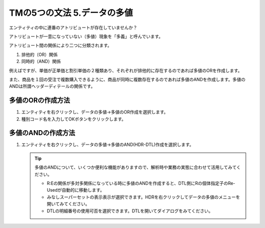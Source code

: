 TMの5つの文法 5.データの多値
=================

エンティティの中に連番のアトリビュートが存在していませんか？

アトリビュートが一意になっていない（多値）現象を「多義」と呼んでいます。

アトリビュート間の関係により二つに分類されます。

#. 排他的（OR）関係
#. 同時的（AND）関係

例えばですが、単価が正単価と割引単価の２種類あり、それぞれが排他的に存在するのであれば多値のORを作成します。

また、商品を１回の受注で複数購入できるように、商品が同時に複数存在するのであれば多値のANDを作成します。多値のANDは所謂ヘッダーディテールの関係です。

多値のORの作成方法
----------
#. エンティティを右クリックし、データの多値->多値のOR作成を選択します。
#. 種別コード名を入力してOKボタンをクリックします。

多値のANDの作成方法
-----------
#. エンティティを右クリックし、データの多値->多値のAND(HDR-DTL)作成を選択します。

   .. tip::

       多値のANDについて、いくつか便利な機能がありますので、解析時や業務の実態に合わせて活用してみてください。

       - R:Eの関係が多対多関係になっている時に多値のANDを作成すると、DTL側にRの個体指定子のRe-Usedが自動的に移動します。
       - みなしスーパーセットの表示表示が選択できます。HDRを右クリックしてデータの多値のメニューを開いてみてください。
       - DTLの明細番号の使用可否を選択できます。DTLを開いてダイアログをみてください。
